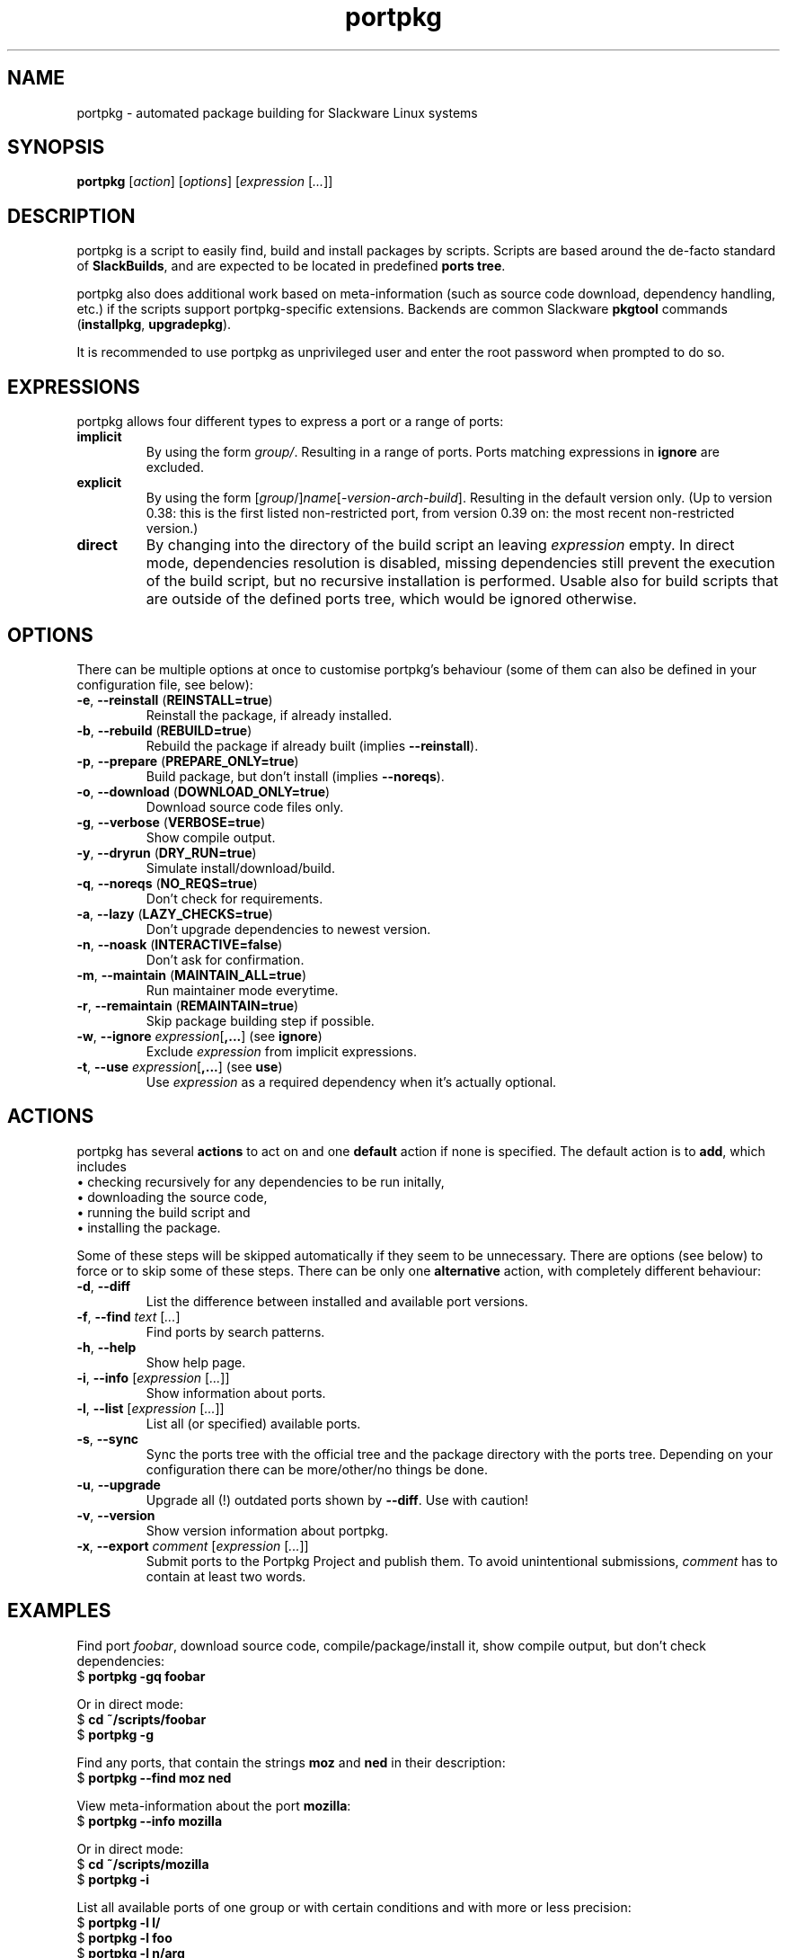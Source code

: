 .TH portpkg 1

.SH NAME

portpkg \- automated package building for Slackware Linux systems

.SH SYNOPSIS

\fBportpkg\fP [\fIaction\fP] [\fIoptions\fP] [\fIexpression\fP [\fI...\fP]]

.SH DESCRIPTION

portpkg is a script to easily find, build and install packages by
scripts. Scripts are based around the de-facto standard of
\fBSlackBuilds\fP, and are expected to be located in predefined
\fBports tree\fP.

portpkg also does additional work based on meta-information (such as
source code download, dependency handling, etc.) if the scripts support
portpkg-specific extensions. Backends are common Slackware \fBpkgtool\fP
commands (\fBinstallpkg\fP, \fBupgradepkg\fP).

It is recommended to use portpkg as unprivileged user and enter the root
password when prompted to do so.

.SH EXPRESSIONS

portpkg allows four different types to express a port or a range of ports:
.TP
\fBimplicit\fP
By using the form \fIgroup/\fP. Resulting in a range of ports.
Ports matching expressions in \fBignore\fP are excluded.
.TP
.B explicit
By using the form
[\fIgroup\fP/]\fIname\fP[-\fIversion\fP-\fIarch\fP-\fIbuild\fP].
Resulting in the default version only. (Up to version 0.38: this is the
first listed non-restricted port, from version 0.39 on: the most recent
non-restricted version.)
.TP
.B direct
By changing into the directory of the build script an leaving
\fIexpression\fP empty. In direct mode, dependencies resolution is
disabled, missing dependencies still prevent the execution of the build
script, but no recursive installation is performed. Usable also for
build scripts that are outside of the defined ports tree, which would be
ignored otherwise.

.SH OPTIONS

There can be multiple options at once to customise portpkg's behaviour (some of
them can also be defined in your configuration file, see below):
.TP
\fB-e\fP, \fB--reinstall\fP (\fBREINSTALL=true\fP)
Reinstall the package, if already installed.
.TP
\fB-b\fP, \fB--rebuild\fP (\fBREBUILD=true\fP)
Rebuild the package if already built (implies \fB--reinstall\fP).
.TP
\fB-p\fP, \fB--prepare\fP (\fBPREPARE_ONLY=true\fP)
Build package, but don't install (implies \fB--noreqs\fP).
.TP
\fB-o\fP, \fB--download\fP (\fBDOWNLOAD_ONLY=true\fP)
Download source code files only.
.TP
\fB-g\fP, \fB--verbose\fP (\fBVERBOSE=true\fP)
Show compile output.
.TP
\fB-y\fP, \fB--dryrun\fP (\fBDRY_RUN=true\fP)
Simulate install/download/build.
.TP
\fB-q\fP, \fB--noreqs\fP (\fBNO_REQS=true\fP)
Don't check for requirements.
.TP
\fB-a\fP, \fB--lazy\fP (\fBLAZY_CHECKS=true\fP)
Don't upgrade dependencies to newest version.
.TP
\fB-n\fP, \fB--noask\fP (\fBINTERACTIVE=false\fP)
Don't ask for confirmation.
.TP
\fB-m\fP, \fB--maintain\fP (\fBMAINTAIN_ALL=true\fP)
Run maintainer mode everytime.
.TP
\fB-r\fP, \fB--remaintain\fP (\fBREMAINTAIN=true\fP)
Skip package building step if possible.
.TP
\fB-w\fP, \fB--ignore\fP \fIexpression\fP[\fB,\fP\fB...\fP] (see \fBignore\fP)
Exclude \fIexpression\fP from implicit expressions.
.TP
\fB-t\fP, \fB--use\fP \fIexpression\fP[\fB,\fP\fB...\fP] (see \fBuse\fP)
Use \fIexpression\fP as a required dependency when it's actually optional.

.SH ACTIONS

portpkg has several \fBactions\fP to act on and one \fBdefault\fP action
if none is specified. The default action is to \fBadd\fP, which includes
    \(bu checking recursively for any dependencies to be run initally,
    \(bu downloading the source code,
    \(bu running the build script and
    \(bu installing the package.

Some of these steps will be skipped automatically if they seem to be
unnecessary. There are options (see below) to force or to skip some of
these steps. There can be only one \fBalternative\fP action, with
completely different behaviour:
.TP
\fB-d\fP, \fB--diff\fP
List the difference between installed and available port versions.
.TP
\fB-f\fP, \fB--find\fP \fItext\fP [\fI...\fP]
Find ports by search patterns.
.TP
\fB-h\fP, \fB--help\fP
Show help page.
.TP
\fB-i\fP, \fB--info\fP [\fIexpression\fP [\fI...\fP]]
Show information about ports.
.TP
\fB-l\fP, \fB--list\fP [\fIexpression\fP [\fI...\fP]]
List all (or specified) available ports.
.TP
\fB-s\fP, \fB--sync\fP
Sync the ports tree with the official tree and the package directory
with the ports tree. Depending on your configuration there can be
more/other/no things be done.
.TP
\fB-u\fP, \fB--upgrade\fP
Upgrade all (!) outdated ports shown by \fB--diff\fP.
Use with caution!
.TP
\fB-v\fP, \fB--version\fP
Show version information about portpkg.
.TP
\fB-x\fP, \fB--export\fP \fIcomment\fP [\fIexpression\fP [\fI...\fP]]
Submit ports to the Portpkg Project and publish them.
To avoid unintentional submissions, \fIcomment\fP has to contain at least two
words.

.SH EXAMPLES

Find port \fIfoobar\fP, download source code, compile/package/install it, show
compile output, but don't check dependencies:
    $ \fBportpkg -gq foobar\fP

Or in direct mode:
    $ \fBcd ~/scripts/foobar\fP
    $ \fBportpkg -g\fP

Find any ports, that contain the strings \fBmoz\fP and \fBned\fP in their
description:
    $ \fBportpkg --find moz ned\fP

View meta-information about the port \fBmozilla\fP:
    $ \fBportpkg --info mozilla\fP

Or in direct mode:
    $ \fBcd ~/scripts/mozilla\fP
    $ \fBportpkg -i\fP

List all available ports of one group or with certain conditions and with more
or less precision:
    $ \fBportpkg -l l/\fP
    $ \fBportpkg -l foo\fP
    $ \fBportpkg -l n/arg\fP
    $ \fBportpkg -l n/gh/hrr/arg-2.0-i486-1me\fP
    $ \fBportpkg -l foobar-1.0-i486-1\fP

Sync the local ports tree with the official ports tree of The Portpkg Project
and then export \fBfancy2000\fP to it:
    $ \fBportpkg --sync\fP
    $ \fBportpkg -x "My initial export." fancy2000\fP

List all upgradeable packages first and then simulate a system upgrade:
    $ \fBportpkg -d\fP
    $ \fBportpkg --dryrun -u\fP

Install amarok and recursively any optional dependencies that are listed in
\fBl/\fP and \fBkde/\fP:
    $ \fBportpkg -use l/,kde/ amarok\fP

.SH DIRECTORIES

.TP
\fB~/ports\fP
The ports tree. Customise this path with \fBPRT_DIR=\fP\fIpath\fP in
the configuration file.
.TP
\fB~/ports/log\fP
Directory of different log files. Custimise this path with
\fBLOG_DIR=\fP\fIpath\fP in the configuration file.
.TP
\fB~/ports/dist\fP
The source code files archive. Files that were downloaded before compiling.
Customise this path with \fBSRC_DIR=\fP\fIpath\fP in the configuration file.
.TP
\fB~/ports/pkg\fP
The binary packages archive. Customise this path with
\fBPKG_DIR=\fP\fIpath\fP in the configuration file.
.TP
\fB~/ports/plugins\fP
Overlay directory of plugins.

.SH FILES

.TP
\fB~/ports/portpkg.conf\fP
The tree-wide configuration file for optional settings.
Empty or non-existent for defaults.
Can also be set system-wide in \fB/etc/portpkg/local.conf\fP or user-wide
in \fB~/.portpkg.conf\fP.
.LP
Several configuration files have defaults in \fB/etc/portpkg/\fP and can
only be expanded:
.TP
\fB~/ports/mirrors\fP
List of mirrors to be used when downloading files. 
.TP
\fB~/ports/ignore\fP
List of ports to exclude from implicit declarations, upgrades or when
generating the \fBrequires\fP file. (Formerly splitted into \fBignore\fP and
\fBexclude\fP.)
.TP
\fB~/ports/use\fP
List of ports to be required dependencies when they are actually listed as
optional dependencies. Usefull in conjunction with \fBvirtual\fP.
.TP
\fB~/ports/virtual\fP
List of ports and their virtual groups. Usefull to cross-link ports.
.LP
Log files:
.TP
\fB~/ports/log/portpkg.log\fP
Debugging output.
.TP
\fB~/ports/log/\fP\fIname\fP\fB.buildlog.gz\fP
The detailed output when a SlackBuild was executed.
Viewed instantly with \fB--verbose\fP.

.SH BUGS

Explicit expressions must contain exactly \fBone\fP or \fBall\fP
parts of the group or \fBsome\fP parts in the exact order:

Expressions that \fBmatch\fP the port \fBlocal/new/l/port-1.0-i486-1me\fP:
    \fBlocal/port\fP
    \fBnew/port-1.0-i486-1me\fP
    \fBl/\fP
    \fBlocal/new/l/port\fP
    \fBnew/l/port\fP

Expressions that \fBdo not match\fP:
    \fBlocal/l/\fP
    \fBl/new/port\fP

.SH SECURITY

todo

.SH AUTHOR

Thomas Pfaff <topf at users dot berlios de>

.SH "SEE ALSO"

\fBinstallpkg\fP(8)
\fBremovepkg\fP(8)
\fBupgradepkg\fP(8)
